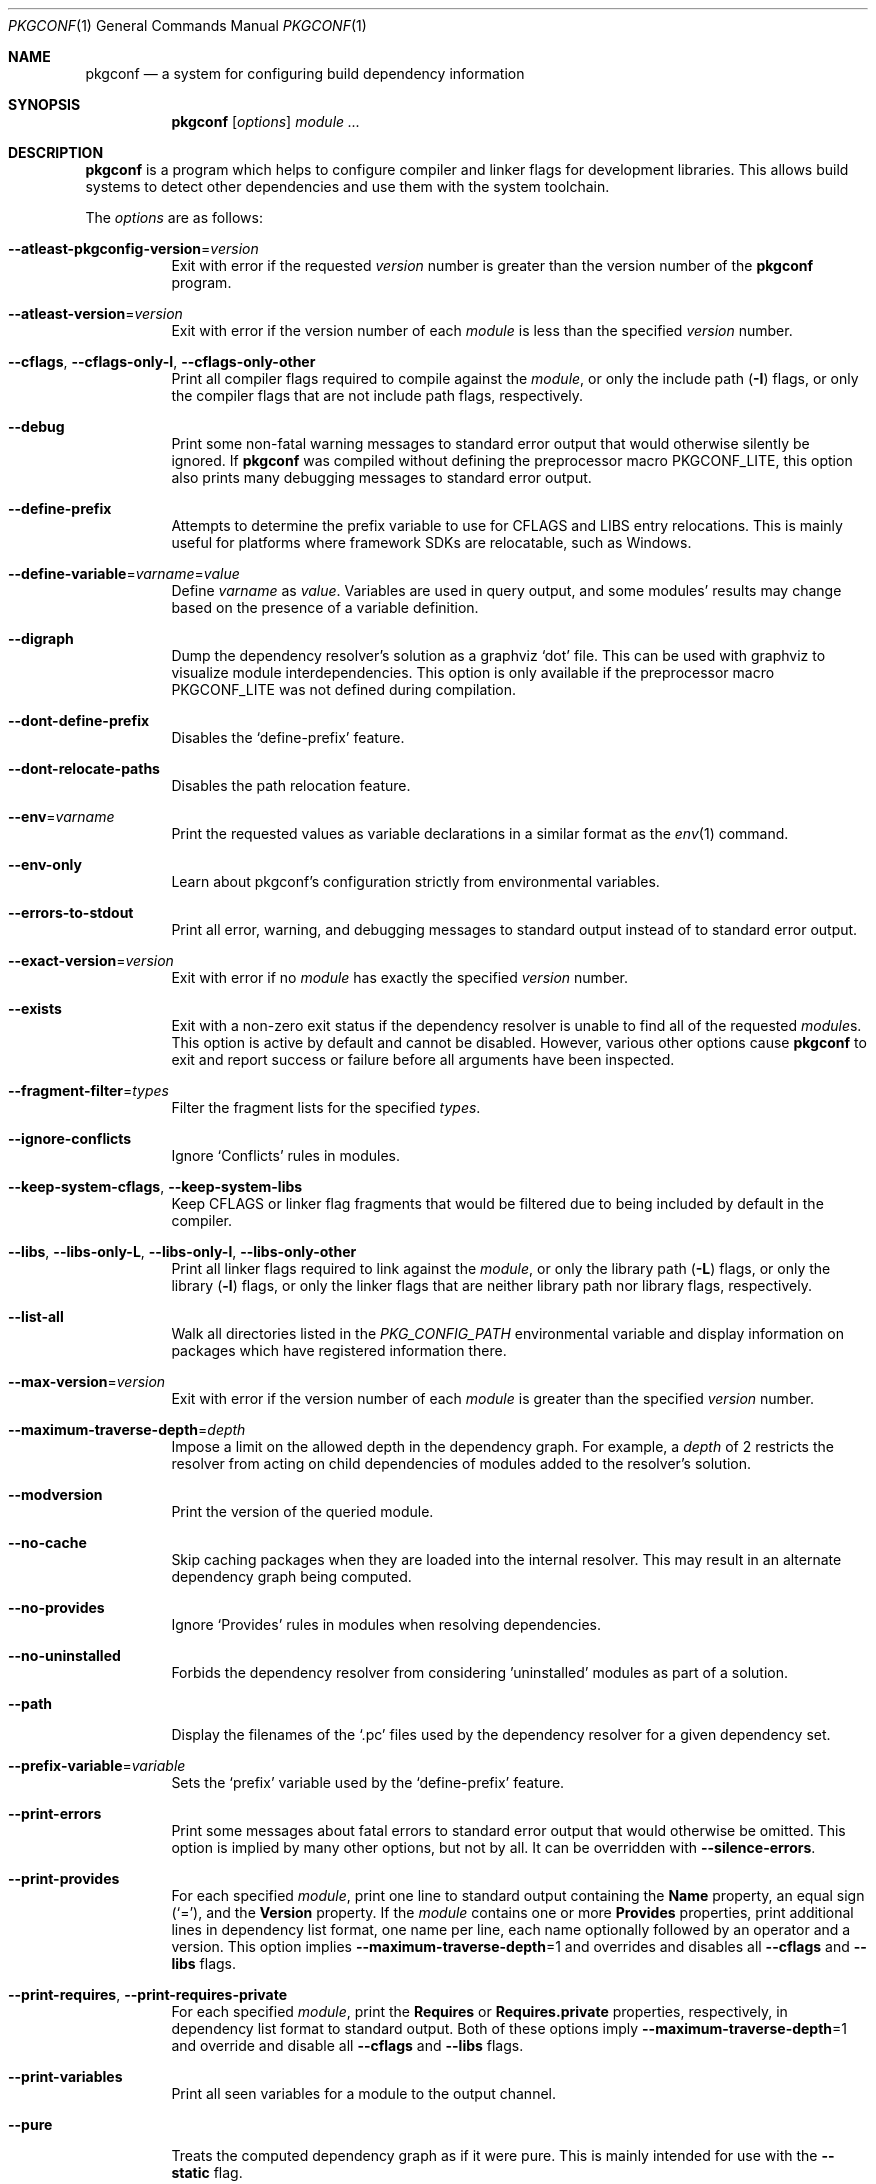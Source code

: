 .\" Copyright (c) 2011, 2012, 2013, 2014, 2015, 2016 pkgconf authors (see AUTHORS).
.\"
.\" Permission to use, copy, modify, and/or distribute this software for any
.\" purpose with or without fee is hereby granted, provided that the above
.\" copyright notice and this permission notice appear in all copies.
.\"
.\" This software is provided 'as is' and without any warranty, express or
.\" implied.  In no event shall the authors be liable for any damages arising
.\" from the use of this software.
.Dd November 15, 2016
.Dt PKGCONF 1
.Os
.Sh NAME
.Nm pkgconf
.Nd a system for configuring build dependency information
.Sh SYNOPSIS
.Nm
.Op Ar options
.Ar module ...
.Sh DESCRIPTION
.Nm
is a program which helps to configure compiler and linker flags for
development libraries.
This allows build systems to detect other dependencies and use them with the
system toolchain.
.Pp
The
.Ar options
are as follows:
.Bl -tag -width indent
.It Fl -atleast-pkgconfig-version Ns = Ns Ar version
Exit with error if the requested
.Ar version
number is greater than the version number of the
.Nm
program.
.It Fl -atleast-version Ns = Ns Ar version
Exit with error if the version number of each
.Ar module
is less than the specified
.Ar version
number.
.It Fl -cflags , Fl -cflags-only-I , Fl -cflags-only-other
Print all compiler flags required to compile against the
.Ar module ,
or only the include path
.Pq Fl I
flags, or only the compiler flags that are not include path flags,
respectively.
.It Fl -debug
Print some non-fatal warning messages to standard error output
that would otherwise silently be ignored.
If
.Nm
was compiled without defining the preprocessor macro
.Dv PKGCONF_LITE ,
this option also prints many debugging messages to standard error output.
.It Fl -define-prefix
Attempts to determine the prefix variable to use for CFLAGS and LIBS entry relocations.
This is mainly useful for platforms where framework SDKs are relocatable, such as Windows.
.It Fl -define-variable Ns = Ns Ar varname Ns = Ns Ar value
Define
.Ar varname
as
.Va value .
Variables are used in query output, and some modules' results may change based
on the presence of a variable definition.
.It Fl -digraph
Dump the dependency resolver's solution as a graphviz
.Sq dot
file.
This can be used with graphviz to visualize module interdependencies.
This option is only available if the preprocessor macro
.Dv PKGCONF_LITE
was not defined during compilation.
.It Fl -dont-define-prefix
Disables the
.Sq define-prefix
feature.
.It Fl -dont-relocate-paths
Disables the path relocation feature.
.It Fl -env Ns = Ns Ar varname
Print the requested values as variable declarations in a similar format as the
.Xr env 1
command.
.It Fl -env-only
Learn about pkgconf's configuration strictly from environmental variables.
.It Fl -errors-to-stdout
Print all error, warning, and debugging messages to standard output
instead of to standard error output.
.It Fl -exact-version Ns = Ns Ar version
Exit with error if no
.Ar module
has exactly the specified
.Ar version
number.
.It Fl -exists
Exit with a non-zero exit status
if the dependency resolver is unable to find all of the requested
.Ar module Ns s .
This option is active by default and cannot be disabled.
However, various other options cause
.Nm
to exit and report success or failure before all arguments have been inspected.
.It Fl -fragment-filter Ns = Ns Ar types
Filter the fragment lists for the specified
.Ar types .
.It Fl -ignore-conflicts
Ignore
.Sq Conflicts
rules in modules.
.It Fl -keep-system-cflags , Fl -keep-system-libs
Keep CFLAGS or linker flag fragments that would be filtered due to being
included by default in the compiler.
.It Fl -libs , Fl -libs-only-L , Fl -libs-only-l , Fl -libs-only-other
Print all linker flags required to link against the
.Ar module ,
or only the library path
.Pq Fl L
flags, or only the library
.Pq Fl l
flags, or only the linker flags that are neither library path
nor library flags, respectively.
.It Fl -list-all
Walk all directories listed in the
.Va PKG_CONFIG_PATH
environmental variable and display information on packages which have registered
information there.
.It Fl -max-version Ns = Ns Ar version
Exit with error if the version number of each
.Ar module
is greater than the specified
.Ar version
number.
.It Fl -maximum-traverse-depth Ns = Ns Ar depth
Impose a limit on the allowed depth in the dependency graph.
For example, a
.Ar depth
of 2 restricts the resolver from acting on child
dependencies of modules added to the resolver's solution.
.It Fl -modversion
Print the version of the queried module.
.It Fl -no-cache
Skip caching packages when they are loaded into the internal resolver.
This may result in an alternate dependency graph being computed.
.It Fl -no-provides
Ignore
.Sq Provides
rules in modules when resolving dependencies.
.It Fl -no-uninstalled
Forbids the dependency resolver from considering 'uninstalled' modules as part
of a solution.
.It Fl -path
Display the filenames of the
.Sq .pc
files used by the dependency resolver for a given dependency set.
.It Fl -prefix-variable Ns = Ns Ar variable
Sets the
.Sq prefix
variable used by the
.Sq define-prefix
feature.
.It Fl -print-errors
Print some messages about fatal errors to standard error output
that would otherwise be omitted.
This option is implied by many other options, but not by all.
It can be overridden with
.Fl -silence-errors .
.It Fl -print-provides
For each specified
.Ar module ,
print one line to standard output containing the
.Ic Name
property, an equal sign
.Pq Sq = ,
and the
.Ic Version
property.
If the
.Ar module
contains one or more
.Ic Provides
properties, print additional lines in dependency list format, one name
per line, each name optionally followed by an operator and a version.
This option implies
.Fl -maximum-traverse-depth Ns =1
and overrides and disables all
.Fl -cflags
and
.Fl -libs
flags.
.It Fl -print-requires , Fl -print-requires-private
For each specified
.Ar module ,
print the
.Ic Requires
or
.Ic Requires.private
properties, respectively, in dependency list format to standard output.
Both of these options imply
.Fl -maximum-traverse-depth Ns =1
and override and disable all
.Fl -cflags
and
.Fl -libs
flags.
.It Fl -print-variables
Print all seen variables for a module to the output channel.
.It Fl -pure
Treats the computed dependency graph as if it were pure.
This is mainly intended for use with the
.Fl -static
flag.
.It Fl -relocate Ns = Ns Ar path
Relocates a path using the pkgconf_path_relocate API.
This is mainly used by the testsuite to provide a guaranteed interface
to the system's path relocation backend.
.It Fl -shared
Compute a simple dependency graph that is only suitable for shared linking.
.It Fl -silence-errors
Do not print any error, warning, or debugging messages at all.
Overrides all of
.Fl -debug ,
.Fl -errors-to-stdout ,
and
.Fl -print-errors .
.It Fl -simulate
Simulates resolving a dependency graph based on the requested modules on the
command line.
Dumps a series of trees denoting pkgconf's resolver state.
This option is only available if the preprocessor macro
.Dv PKGCONF_LITE
was not defined during compilation.
.It Fl -static
Compute a deeper dependency graph and use compiler/linker flags intended for
static linking.
.It Fl -uninstalled
Exit with a non-zero result if the dependency resolver uses an
.Sq uninstalled
module as part of its solution.
.It Fl -validate Ar package ...
Validate specific
.Sq .pc
files for correctness.
.It Fl -variable Ns = Ns Ar varname
Print the value of
.Va varname .
.It Fl -version
Print the version number of the
.Nm
program to standard output and exit.
Most other options and all command line arguments are ignored.
.It Fl -with-path Ns = Ns Ar path
Add a new module search
.Ar path
to
.Nm Ap s
dependency resolver.
Paths added in this way are given preference before other paths.
.El
.Sh ENVIRONMENT
.Bl -tag -width indent
.It Va PKG_CONFIG_PATH
List of secondary directories where
.Sq .pc
files are looked up.
.It Va PKG_CONFIG_LIBDIR
List of primary directories where
.Sq .pc
files are looked up.
.It Va PKG_CONFIG_SYSROOT_DIR
.Sq sysroot
directory, will be prepended to every path defined in
.Va PKG_CONFIG_PATH .
Useful for cross compilation.
.It Va PKG_CONFIG_TOP_BUILD_DIR
Provides an alternative setting for the
.Sq pc_top_builddir
global variable.
.It Va PKG_CONFIG_PURE_DEPGRAPH
If set, enables the same behaviour as the
.Fl -pure
flag.
.It Va PKG_CONFIG_SYSTEM_INCLUDE_PATH
List of paths that are considered system include paths by the toolchain.
This is a pkgconf-specific extension.
.It Va PKG_CONFIG_SYSTEM_LIBRARY_PATH
List of paths that are considered system library paths by the toolchain.
This is a pkgconf-specific extension.
.It Va PKG_CONFIG_DISABLE_UNINSTALLED
If set, enables the same behaviour as the
.Fl -no-uninstalled
flag.
.It Va PKG_CONFIG_LOG
.Sq logfile
which is used for dumping audit information concerning installed module versions.
.It Va PKG_CONFIG_DEBUG_SPEW
If set, enables additional debug logging.
The format of the debug log messages is implementation-specific.
.It Va PKG_CONFIG_DONT_RELOCATE_PATHS
If set, disables the path relocation feature.
.It Va PKG_CONFIG_MSVC_SYNTAX
If set, uses MSVC syntax for fragments.
.It Va PKG_CONFIG_FDO_SYSROOT_RULES
If set, follow the sysroot prefixing rules that freedesktop.org pkg-config uses.
.It Va DESTDIR
If set to PKG_CONFIG_SYSROOT_DIR, assume that PKG_CONFIG_FDO_SYSROOT_RULES is set.
.El
.Sh EXIT STATUS
.Ex -std
.Sh EXAMPLES
Displaying the CFLAGS of a package:
.Dl $ pkgconf --cflags foo
.Dl -fPIC -I/usr/include/foo
.Sh SEE ALSO
.Xr pc 5 ,
.Xr pkg.m4 7
